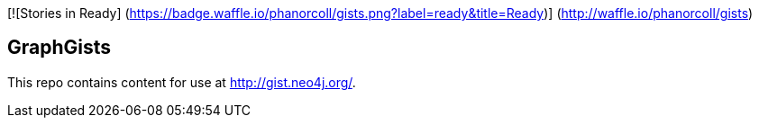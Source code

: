 [![Stories in Ready]
(https://badge.waffle.io/phanorcoll/gists.png?label=ready&title=Ready)]
(http://waffle.io/phanorcoll/gists)

== GraphGists

This repo contains content for use at http://gist.neo4j.org/.


